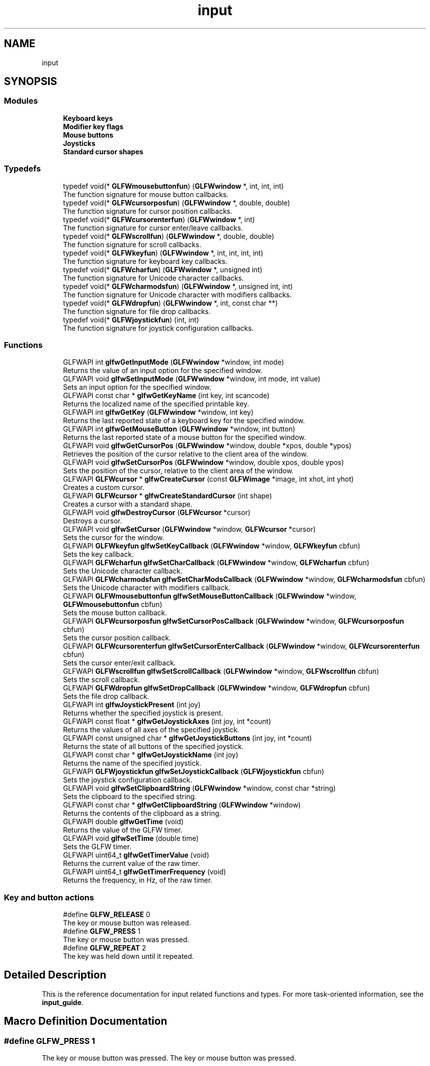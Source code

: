 .TH "input" 3 "Tue Jul 10 2018" "Killer Engine" \" -*- nroff -*-
.ad l
.nh
.SH NAME
input
.SH SYNOPSIS
.br
.PP
.SS "Modules"

.in +1c
.ti -1c
.RI "\fBKeyboard keys\fP"
.br
.ti -1c
.RI "\fBModifier key flags\fP"
.br
.ti -1c
.RI "\fBMouse buttons\fP"
.br
.ti -1c
.RI "\fBJoysticks\fP"
.br
.ti -1c
.RI "\fBStandard cursor shapes\fP"
.br
.in -1c
.SS "Typedefs"

.in +1c
.ti -1c
.RI "typedef void(* \fBGLFWmousebuttonfun\fP) (\fBGLFWwindow\fP *, int, int, int)"
.br
.RI "The function signature for mouse button callbacks\&. "
.ti -1c
.RI "typedef void(* \fBGLFWcursorposfun\fP) (\fBGLFWwindow\fP *, double, double)"
.br
.RI "The function signature for cursor position callbacks\&. "
.ti -1c
.RI "typedef void(* \fBGLFWcursorenterfun\fP) (\fBGLFWwindow\fP *, int)"
.br
.RI "The function signature for cursor enter/leave callbacks\&. "
.ti -1c
.RI "typedef void(* \fBGLFWscrollfun\fP) (\fBGLFWwindow\fP *, double, double)"
.br
.RI "The function signature for scroll callbacks\&. "
.ti -1c
.RI "typedef void(* \fBGLFWkeyfun\fP) (\fBGLFWwindow\fP *, int, int, int, int)"
.br
.RI "The function signature for keyboard key callbacks\&. "
.ti -1c
.RI "typedef void(* \fBGLFWcharfun\fP) (\fBGLFWwindow\fP *, unsigned int)"
.br
.RI "The function signature for Unicode character callbacks\&. "
.ti -1c
.RI "typedef void(* \fBGLFWcharmodsfun\fP) (\fBGLFWwindow\fP *, unsigned int, int)"
.br
.RI "The function signature for Unicode character with modifiers callbacks\&. "
.ti -1c
.RI "typedef void(* \fBGLFWdropfun\fP) (\fBGLFWwindow\fP *, int, const char **)"
.br
.RI "The function signature for file drop callbacks\&. "
.ti -1c
.RI "typedef void(* \fBGLFWjoystickfun\fP) (int, int)"
.br
.RI "The function signature for joystick configuration callbacks\&. "
.in -1c
.SS "Functions"

.in +1c
.ti -1c
.RI "GLFWAPI int \fBglfwGetInputMode\fP (\fBGLFWwindow\fP *window, int mode)"
.br
.RI "Returns the value of an input option for the specified window\&. "
.ti -1c
.RI "GLFWAPI void \fBglfwSetInputMode\fP (\fBGLFWwindow\fP *window, int mode, int value)"
.br
.RI "Sets an input option for the specified window\&. "
.ti -1c
.RI "GLFWAPI const char * \fBglfwGetKeyName\fP (int key, int scancode)"
.br
.RI "Returns the localized name of the specified printable key\&. "
.ti -1c
.RI "GLFWAPI int \fBglfwGetKey\fP (\fBGLFWwindow\fP *window, int key)"
.br
.RI "Returns the last reported state of a keyboard key for the specified window\&. "
.ti -1c
.RI "GLFWAPI int \fBglfwGetMouseButton\fP (\fBGLFWwindow\fP *window, int button)"
.br
.RI "Returns the last reported state of a mouse button for the specified window\&. "
.ti -1c
.RI "GLFWAPI void \fBglfwGetCursorPos\fP (\fBGLFWwindow\fP *window, double *xpos, double *ypos)"
.br
.RI "Retrieves the position of the cursor relative to the client area of the window\&. "
.ti -1c
.RI "GLFWAPI void \fBglfwSetCursorPos\fP (\fBGLFWwindow\fP *window, double xpos, double ypos)"
.br
.RI "Sets the position of the cursor, relative to the client area of the window\&. "
.ti -1c
.RI "GLFWAPI \fBGLFWcursor\fP * \fBglfwCreateCursor\fP (const \fBGLFWimage\fP *image, int xhot, int yhot)"
.br
.RI "Creates a custom cursor\&. "
.ti -1c
.RI "GLFWAPI \fBGLFWcursor\fP * \fBglfwCreateStandardCursor\fP (int shape)"
.br
.RI "Creates a cursor with a standard shape\&. "
.ti -1c
.RI "GLFWAPI void \fBglfwDestroyCursor\fP (\fBGLFWcursor\fP *cursor)"
.br
.RI "Destroys a cursor\&. "
.ti -1c
.RI "GLFWAPI void \fBglfwSetCursor\fP (\fBGLFWwindow\fP *window, \fBGLFWcursor\fP *cursor)"
.br
.RI "Sets the cursor for the window\&. "
.ti -1c
.RI "GLFWAPI \fBGLFWkeyfun\fP \fBglfwSetKeyCallback\fP (\fBGLFWwindow\fP *window, \fBGLFWkeyfun\fP cbfun)"
.br
.RI "Sets the key callback\&. "
.ti -1c
.RI "GLFWAPI \fBGLFWcharfun\fP \fBglfwSetCharCallback\fP (\fBGLFWwindow\fP *window, \fBGLFWcharfun\fP cbfun)"
.br
.RI "Sets the Unicode character callback\&. "
.ti -1c
.RI "GLFWAPI \fBGLFWcharmodsfun\fP \fBglfwSetCharModsCallback\fP (\fBGLFWwindow\fP *window, \fBGLFWcharmodsfun\fP cbfun)"
.br
.RI "Sets the Unicode character with modifiers callback\&. "
.ti -1c
.RI "GLFWAPI \fBGLFWmousebuttonfun\fP \fBglfwSetMouseButtonCallback\fP (\fBGLFWwindow\fP *window, \fBGLFWmousebuttonfun\fP cbfun)"
.br
.RI "Sets the mouse button callback\&. "
.ti -1c
.RI "GLFWAPI \fBGLFWcursorposfun\fP \fBglfwSetCursorPosCallback\fP (\fBGLFWwindow\fP *window, \fBGLFWcursorposfun\fP cbfun)"
.br
.RI "Sets the cursor position callback\&. "
.ti -1c
.RI "GLFWAPI \fBGLFWcursorenterfun\fP \fBglfwSetCursorEnterCallback\fP (\fBGLFWwindow\fP *window, \fBGLFWcursorenterfun\fP cbfun)"
.br
.RI "Sets the cursor enter/exit callback\&. "
.ti -1c
.RI "GLFWAPI \fBGLFWscrollfun\fP \fBglfwSetScrollCallback\fP (\fBGLFWwindow\fP *window, \fBGLFWscrollfun\fP cbfun)"
.br
.RI "Sets the scroll callback\&. "
.ti -1c
.RI "GLFWAPI \fBGLFWdropfun\fP \fBglfwSetDropCallback\fP (\fBGLFWwindow\fP *window, \fBGLFWdropfun\fP cbfun)"
.br
.RI "Sets the file drop callback\&. "
.ti -1c
.RI "GLFWAPI int \fBglfwJoystickPresent\fP (int joy)"
.br
.RI "Returns whether the specified joystick is present\&. "
.ti -1c
.RI "GLFWAPI const float * \fBglfwGetJoystickAxes\fP (int joy, int *count)"
.br
.RI "Returns the values of all axes of the specified joystick\&. "
.ti -1c
.RI "GLFWAPI const unsigned char * \fBglfwGetJoystickButtons\fP (int joy, int *count)"
.br
.RI "Returns the state of all buttons of the specified joystick\&. "
.ti -1c
.RI "GLFWAPI const char * \fBglfwGetJoystickName\fP (int joy)"
.br
.RI "Returns the name of the specified joystick\&. "
.ti -1c
.RI "GLFWAPI \fBGLFWjoystickfun\fP \fBglfwSetJoystickCallback\fP (\fBGLFWjoystickfun\fP cbfun)"
.br
.RI "Sets the joystick configuration callback\&. "
.ti -1c
.RI "GLFWAPI void \fBglfwSetClipboardString\fP (\fBGLFWwindow\fP *window, const char *string)"
.br
.RI "Sets the clipboard to the specified string\&. "
.ti -1c
.RI "GLFWAPI const char * \fBglfwGetClipboardString\fP (\fBGLFWwindow\fP *window)"
.br
.RI "Returns the contents of the clipboard as a string\&. "
.ti -1c
.RI "GLFWAPI double \fBglfwGetTime\fP (void)"
.br
.RI "Returns the value of the GLFW timer\&. "
.ti -1c
.RI "GLFWAPI void \fBglfwSetTime\fP (double time)"
.br
.RI "Sets the GLFW timer\&. "
.ti -1c
.RI "GLFWAPI uint64_t \fBglfwGetTimerValue\fP (void)"
.br
.RI "Returns the current value of the raw timer\&. "
.ti -1c
.RI "GLFWAPI uint64_t \fBglfwGetTimerFrequency\fP (void)"
.br
.RI "Returns the frequency, in Hz, of the raw timer\&. "
.in -1c
.SS "Key and button actions"

.in +1c
.ti -1c
.RI "#define \fBGLFW_RELEASE\fP   0"
.br
.RI "The key or mouse button was released\&. "
.ti -1c
.RI "#define \fBGLFW_PRESS\fP   1"
.br
.RI "The key or mouse button was pressed\&. "
.ti -1c
.RI "#define \fBGLFW_REPEAT\fP   2"
.br
.RI "The key was held down until it repeated\&. "
.in -1c
.SH "Detailed Description"
.PP 
This is the reference documentation for input related functions and types\&. For more task-oriented information, see the \fBinput_guide\fP\&. 
.SH "Macro Definition Documentation"
.PP 
.SS "#define GLFW_PRESS   1"

.PP
The key or mouse button was pressed\&. The key or mouse button was pressed\&. 
.SS "#define GLFW_RELEASE   0"

.PP
The key or mouse button was released\&. The key or mouse button was released\&. 
.SS "#define GLFW_REPEAT   2"

.PP
The key was held down until it repeated\&. The key was held down until it repeated\&. 
.SH "Typedef Documentation"
.PP 
.SS "typedef void(*  GLFWcharfun) (\fBGLFWwindow\fP *, unsigned int)"

.PP
The function signature for Unicode character callbacks\&. This is the function signature for Unicode character callback functions\&.
.PP
\fBParameters:\fP
.RS 4
\fIwindow\fP The window that received the event\&. 
.br
\fIcodepoint\fP The Unicode code point of the character\&.
.RE
.PP
\fBSee also:\fP
.RS 4
\fBinput_char\fP 
.PP
\fBglfwSetCharCallback\fP
.RE
.PP
\fBSince:\fP
.RS 4
Added in version 2\&.4\&.  Added window handle parameter\&. 
.RE
.PP

.SS "typedef void(*  GLFWcharmodsfun) (\fBGLFWwindow\fP *, unsigned int, int)"

.PP
The function signature for Unicode character with modifiers callbacks\&. This is the function signature for Unicode character with modifiers callback functions\&. It is called for each input character, regardless of what modifier keys are held down\&.
.PP
\fBParameters:\fP
.RS 4
\fIwindow\fP The window that received the event\&. 
.br
\fIcodepoint\fP The Unicode code point of the character\&. 
.br
\fImods\fP Bit field describing which \fBmodifier keys\fP were held down\&.
.RE
.PP
\fBSee also:\fP
.RS 4
\fBinput_char\fP 
.PP
\fBglfwSetCharModsCallback\fP
.RE
.PP
\fBSince:\fP
.RS 4
Added in version 3\&.1\&. 
.RE
.PP

.SS "typedef void(*  GLFWcursorenterfun) (\fBGLFWwindow\fP *, int)"

.PP
The function signature for cursor enter/leave callbacks\&. This is the function signature for cursor enter/leave callback functions\&.
.PP
\fBParameters:\fP
.RS 4
\fIwindow\fP The window that received the event\&. 
.br
\fIentered\fP \fCGLFW_TRUE\fP if the cursor entered the window's client area, or \fCGLFW_FALSE\fP if it left it\&.
.RE
.PP
\fBSee also:\fP
.RS 4
\fBcursor_enter\fP 
.PP
\fBglfwSetCursorEnterCallback\fP
.RE
.PP
\fBSince:\fP
.RS 4
Added in version 3\&.0\&. 
.RE
.PP

.SS "typedef void(*  GLFWcursorposfun) (\fBGLFWwindow\fP *, double, double)"

.PP
The function signature for cursor position callbacks\&. This is the function signature for cursor position callback functions\&.
.PP
\fBParameters:\fP
.RS 4
\fIwindow\fP The window that received the event\&. 
.br
\fIxpos\fP The new cursor x-coordinate, relative to the left edge of the client area\&. 
.br
\fIypos\fP The new cursor y-coordinate, relative to the top edge of the client area\&.
.RE
.PP
\fBSee also:\fP
.RS 4
\fBcursor_pos\fP 
.PP
\fBglfwSetCursorPosCallback\fP
.RE
.PP
\fBSince:\fP
.RS 4
Added in version 3\&.0\&. Replaces \fCGLFWmouseposfun\fP\&. 
.RE
.PP

.SS "typedef void(*  GLFWdropfun) (\fBGLFWwindow\fP *, int, const char **)"

.PP
The function signature for file drop callbacks\&. This is the function signature for file drop callbacks\&.
.PP
\fBParameters:\fP
.RS 4
\fIwindow\fP The window that received the event\&. 
.br
\fIcount\fP The number of dropped files\&. 
.br
\fIpaths\fP The UTF-8 encoded file and/or directory path names\&.
.RE
.PP
\fBSee also:\fP
.RS 4
\fBpath_drop\fP 
.PP
\fBglfwSetDropCallback\fP
.RE
.PP
\fBSince:\fP
.RS 4
Added in version 3\&.1\&. 
.RE
.PP

.SS "typedef void(*  GLFWjoystickfun) (int, int)"

.PP
The function signature for joystick configuration callbacks\&. This is the function signature for joystick configuration callback functions\&.
.PP
\fBParameters:\fP
.RS 4
\fIjoy\fP The joystick that was connected or disconnected\&. 
.br
\fIevent\fP One of \fCGLFW_CONNECTED\fP or \fCGLFW_DISCONNECTED\fP\&.
.RE
.PP
\fBSee also:\fP
.RS 4
\fBjoystick_event\fP 
.PP
\fBglfwSetJoystickCallback\fP
.RE
.PP
\fBSince:\fP
.RS 4
Added in version 3\&.2\&. 
.RE
.PP

.SS "typedef void(*  GLFWkeyfun) (\fBGLFWwindow\fP *, int, int, int, int)"

.PP
The function signature for keyboard key callbacks\&. This is the function signature for keyboard key callback functions\&.
.PP
\fBParameters:\fP
.RS 4
\fIwindow\fP The window that received the event\&. 
.br
\fIkey\fP The \fBkeyboard key\fP that was pressed or released\&. 
.br
\fIscancode\fP The system-specific scancode of the key\&. 
.br
\fIaction\fP \fCGLFW_PRESS\fP, \fCGLFW_RELEASE\fP or \fCGLFW_REPEAT\fP\&. 
.br
\fImods\fP Bit field describing which \fBmodifier keys\fP were held down\&.
.RE
.PP
\fBSee also:\fP
.RS 4
\fBinput_key\fP 
.PP
\fBglfwSetKeyCallback\fP
.RE
.PP
\fBSince:\fP
.RS 4
Added in version 1\&.0\&.  Added window handle, scancode and modifier mask parameters\&. 
.RE
.PP

.SS "typedef void(*  GLFWmousebuttonfun) (\fBGLFWwindow\fP *, int, int, int)"

.PP
The function signature for mouse button callbacks\&. This is the function signature for mouse button callback functions\&.
.PP
\fBParameters:\fP
.RS 4
\fIwindow\fP The window that received the event\&. 
.br
\fIbutton\fP The \fBmouse button\fP that was pressed or released\&. 
.br
\fIaction\fP One of \fCGLFW_PRESS\fP or \fCGLFW_RELEASE\fP\&. 
.br
\fImods\fP Bit field describing which \fBmodifier keys\fP were held down\&.
.RE
.PP
\fBSee also:\fP
.RS 4
\fBinput_mouse_button\fP 
.PP
\fBglfwSetMouseButtonCallback\fP
.RE
.PP
\fBSince:\fP
.RS 4
Added in version 1\&.0\&.  Added window handle and modifier mask parameters\&. 
.RE
.PP

.SS "typedef void(*  GLFWscrollfun) (\fBGLFWwindow\fP *, double, double)"

.PP
The function signature for scroll callbacks\&. This is the function signature for scroll callback functions\&.
.PP
\fBParameters:\fP
.RS 4
\fIwindow\fP The window that received the event\&. 
.br
\fIxoffset\fP The scroll offset along the x-axis\&. 
.br
\fIyoffset\fP The scroll offset along the y-axis\&.
.RE
.PP
\fBSee also:\fP
.RS 4
\fBscrolling\fP 
.PP
\fBglfwSetScrollCallback\fP
.RE
.PP
\fBSince:\fP
.RS 4
Added in version 3\&.0\&. Replaces \fCGLFWmousewheelfun\fP\&. 
.RE
.PP

.SH "Function Documentation"
.PP 
.SS "GLFWAPI \fBGLFWcursor\fP* glfwCreateCursor (const \fBGLFWimage\fP * image, int xhot, int yhot)"

.PP
Creates a custom cursor\&. Creates a new custom cursor image that can be set for a window with \fBglfwSetCursor\fP\&. The cursor can be destroyed with \fBglfwDestroyCursor\fP\&. Any remaining cursors are destroyed by \fBglfwTerminate\fP\&.
.PP
The pixels are 32-bit, little-endian, non-premultiplied RGBA, i\&.e\&. eight bits per channel\&. They are arranged canonically as packed sequential rows, starting from the top-left corner\&.
.PP
The cursor hotspot is specified in pixels, relative to the upper-left corner of the cursor image\&. Like all other coordinate systems in GLFW, the X-axis points to the right and the Y-axis points down\&.
.PP
\fBParameters:\fP
.RS 4
\fIimage\fP The desired cursor image\&. 
.br
\fIxhot\fP The desired x-coordinate, in pixels, of the cursor hotspot\&. 
.br
\fIyhot\fP The desired y-coordinate, in pixels, of the cursor hotspot\&. 
.RE
.PP
\fBReturns:\fP
.RS 4
The handle of the created cursor, or \fCNULL\fP if an \fBerror\fP occurred\&.
.RE
.PP
Possible errors include \fBGLFW_NOT_INITIALIZED\fP and \fBGLFW_PLATFORM_ERROR\fP\&.
.PP
The specified image data is copied before this function returns\&.
.PP
This function must not be called from a callback\&.
.PP
This function must only be called from the main thread\&.
.PP
\fBSee also:\fP
.RS 4
\fBcursor_object\fP 
.PP
\fBglfwDestroyCursor\fP 
.PP
\fBglfwCreateStandardCursor\fP
.RE
.PP
\fBSince:\fP
.RS 4
Added in version 3\&.1\&. 
.RE
.PP

.SS "GLFWAPI \fBGLFWcursor\fP* glfwCreateStandardCursor (int shape)"

.PP
Creates a cursor with a standard shape\&. Returns a cursor with a \fBstandard shape\fP, that can be set for a window with \fBglfwSetCursor\fP\&.
.PP
\fBParameters:\fP
.RS 4
\fIshape\fP One of the \fBstandard shapes\fP\&. 
.RE
.PP
\fBReturns:\fP
.RS 4
A new cursor ready to use or \fCNULL\fP if an \fBerror\fP occurred\&.
.RE
.PP
Possible errors include \fBGLFW_NOT_INITIALIZED\fP, \fBGLFW_INVALID_ENUM\fP and \fBGLFW_PLATFORM_ERROR\fP\&.
.PP
This function must not be called from a callback\&.
.PP
This function must only be called from the main thread\&.
.PP
\fBSee also:\fP
.RS 4
\fBcursor_object\fP 
.PP
\fBglfwCreateCursor\fP
.RE
.PP
\fBSince:\fP
.RS 4
Added in version 3\&.1\&. 
.RE
.PP

.SS "GLFWAPI void glfwDestroyCursor (\fBGLFWcursor\fP * cursor)"

.PP
Destroys a cursor\&. This function destroys a cursor previously created with \fBglfwCreateCursor\fP\&. Any remaining cursors will be destroyed by \fBglfwTerminate\fP\&.
.PP
\fBParameters:\fP
.RS 4
\fIcursor\fP The cursor object to destroy\&.
.RE
.PP
Possible errors include \fBGLFW_NOT_INITIALIZED\fP and \fBGLFW_PLATFORM_ERROR\fP\&.
.PP
This function must not be called from a callback\&.
.PP
This function must only be called from the main thread\&.
.PP
\fBSee also:\fP
.RS 4
\fBcursor_object\fP 
.PP
\fBglfwCreateCursor\fP
.RE
.PP
\fBSince:\fP
.RS 4
Added in version 3\&.1\&. 
.RE
.PP

.SS "GLFWAPI const char* glfwGetClipboardString (\fBGLFWwindow\fP * window)"

.PP
Returns the contents of the clipboard as a string\&. This function returns the contents of the system clipboard, if it contains or is convertible to a UTF-8 encoded string\&. If the clipboard is empty or if its contents cannot be converted, \fCNULL\fP is returned and a \fBGLFW_FORMAT_UNAVAILABLE\fP error is generated\&.
.PP
\fBParameters:\fP
.RS 4
\fIwindow\fP The window that will request the clipboard contents\&. 
.RE
.PP
\fBReturns:\fP
.RS 4
The contents of the clipboard as a UTF-8 encoded string, or \fCNULL\fP if an \fBerror\fP occurred\&.
.RE
.PP
Possible errors include \fBGLFW_NOT_INITIALIZED\fP and \fBGLFW_PLATFORM_ERROR\fP\&.
.PP
The returned string is allocated and freed by GLFW\&. You should not free it yourself\&. It is valid until the next call to \fBglfwGetClipboardString\fP or \fBglfwSetClipboardString\fP, or until the library is terminated\&.
.PP
This function must only be called from the main thread\&.
.PP
\fBSee also:\fP
.RS 4
\fBclipboard\fP 
.PP
\fBglfwSetClipboardString\fP
.RE
.PP
\fBSince:\fP
.RS 4
Added in version 3\&.0\&. 
.RE
.PP

.SS "GLFWAPI void glfwGetCursorPos (\fBGLFWwindow\fP * window, double * xpos, double * ypos)"

.PP
Retrieves the position of the cursor relative to the client area of the window\&. This function returns the position of the cursor, in screen coordinates, relative to the upper-left corner of the client area of the specified window\&.
.PP
If the cursor is disabled (with \fCGLFW_CURSOR_DISABLED\fP) then the cursor position is unbounded and limited only by the minimum and maximum values of a \fCdouble\fP\&.
.PP
The coordinate can be converted to their integer equivalents with the \fCfloor\fP function\&. Casting directly to an integer type works for positive coordinates, but fails for negative ones\&.
.PP
Any or all of the position arguments may be \fCNULL\fP\&. If an error occurs, all non-\fCNULL\fP position arguments will be set to zero\&.
.PP
\fBParameters:\fP
.RS 4
\fIwindow\fP The desired window\&. 
.br
\fIxpos\fP Where to store the cursor x-coordinate, relative to the left edge of the client area, or \fCNULL\fP\&. 
.br
\fIypos\fP Where to store the cursor y-coordinate, relative to the to top edge of the client area, or \fCNULL\fP\&.
.RE
.PP
Possible errors include \fBGLFW_NOT_INITIALIZED\fP and \fBGLFW_PLATFORM_ERROR\fP\&.
.PP
This function must only be called from the main thread\&.
.PP
\fBSee also:\fP
.RS 4
\fBcursor_pos\fP 
.PP
\fBglfwSetCursorPos\fP
.RE
.PP
\fBSince:\fP
.RS 4
Added in version 3\&.0\&. Replaces \fCglfwGetMousePos\fP\&. 
.RE
.PP

.SS "GLFWAPI int glfwGetInputMode (\fBGLFWwindow\fP * window, int mode)"

.PP
Returns the value of an input option for the specified window\&. This function returns the value of an input option for the specified window\&. The mode must be one of \fCGLFW_CURSOR\fP, \fCGLFW_STICKY_KEYS\fP or \fCGLFW_STICKY_MOUSE_BUTTONS\fP\&.
.PP
\fBParameters:\fP
.RS 4
\fIwindow\fP The window to query\&. 
.br
\fImode\fP One of \fCGLFW_CURSOR\fP, \fCGLFW_STICKY_KEYS\fP or \fCGLFW_STICKY_MOUSE_BUTTONS\fP\&.
.RE
.PP
Possible errors include \fBGLFW_NOT_INITIALIZED\fP and \fBGLFW_INVALID_ENUM\fP\&.
.PP
This function must only be called from the main thread\&.
.PP
\fBSee also:\fP
.RS 4
\fBglfwSetInputMode\fP
.RE
.PP
\fBSince:\fP
.RS 4
Added in version 3\&.0\&. 
.RE
.PP

.SS "GLFWAPI const float* glfwGetJoystickAxes (int joy, int * count)"

.PP
Returns the values of all axes of the specified joystick\&. This function returns the values of all axes of the specified joystick\&. Each element in the array is a value between -1\&.0 and 1\&.0\&.
.PP
Querying a joystick slot with no device present is not an error, but will cause this function to return \fCNULL\fP\&. Call \fBglfwJoystickPresent\fP to check device presence\&.
.PP
\fBParameters:\fP
.RS 4
\fIjoy\fP The \fBjoystick\fP to query\&. 
.br
\fIcount\fP Where to store the number of axis values in the returned array\&. This is set to zero if the joystick is not present or an error occurred\&. 
.RE
.PP
\fBReturns:\fP
.RS 4
An array of axis values, or \fCNULL\fP if the joystick is not present or an \fBerror\fP occurred\&.
.RE
.PP
Possible errors include \fBGLFW_NOT_INITIALIZED\fP, \fBGLFW_INVALID_ENUM\fP and \fBGLFW_PLATFORM_ERROR\fP\&.
.PP
The returned array is allocated and freed by GLFW\&. You should not free it yourself\&. It is valid until the specified joystick is disconnected, this function is called again for that joystick or the library is terminated\&.
.PP
This function must only be called from the main thread\&.
.PP
\fBSee also:\fP
.RS 4
\fBjoystick_axis\fP
.RE
.PP
\fBSince:\fP
.RS 4
Added in version 3\&.0\&. Replaces \fCglfwGetJoystickPos\fP\&. 
.RE
.PP

.SS "GLFWAPI const unsigned char* glfwGetJoystickButtons (int joy, int * count)"

.PP
Returns the state of all buttons of the specified joystick\&. This function returns the state of all buttons of the specified joystick\&. Each element in the array is either \fCGLFW_PRESS\fP or \fCGLFW_RELEASE\fP\&.
.PP
Querying a joystick slot with no device present is not an error, but will cause this function to return \fCNULL\fP\&. Call \fBglfwJoystickPresent\fP to check device presence\&.
.PP
\fBParameters:\fP
.RS 4
\fIjoy\fP The \fBjoystick\fP to query\&. 
.br
\fIcount\fP Where to store the number of button states in the returned array\&. This is set to zero if the joystick is not present or an error occurred\&. 
.RE
.PP
\fBReturns:\fP
.RS 4
An array of button states, or \fCNULL\fP if the joystick is not present or an \fBerror\fP occurred\&.
.RE
.PP
Possible errors include \fBGLFW_NOT_INITIALIZED\fP, \fBGLFW_INVALID_ENUM\fP and \fBGLFW_PLATFORM_ERROR\fP\&.
.PP
The returned array is allocated and freed by GLFW\&. You should not free it yourself\&. It is valid until the specified joystick is disconnected, this function is called again for that joystick or the library is terminated\&.
.PP
This function must only be called from the main thread\&.
.PP
\fBSee also:\fP
.RS 4
\fBjoystick_button\fP
.RE
.PP
\fBSince:\fP
.RS 4
Added in version 2\&.2\&.  Changed to return a dynamic array\&. 
.RE
.PP

.SS "GLFWAPI const char* glfwGetJoystickName (int joy)"

.PP
Returns the name of the specified joystick\&. This function returns the name, encoded as UTF-8, of the specified joystick\&. The returned string is allocated and freed by GLFW\&. You should not free it yourself\&.
.PP
Querying a joystick slot with no device present is not an error, but will cause this function to return \fCNULL\fP\&. Call \fBglfwJoystickPresent\fP to check device presence\&.
.PP
\fBParameters:\fP
.RS 4
\fIjoy\fP The \fBjoystick\fP to query\&. 
.RE
.PP
\fBReturns:\fP
.RS 4
The UTF-8 encoded name of the joystick, or \fCNULL\fP if the joystick is not present or an \fBerror\fP occurred\&.
.RE
.PP
Possible errors include \fBGLFW_NOT_INITIALIZED\fP, \fBGLFW_INVALID_ENUM\fP and \fBGLFW_PLATFORM_ERROR\fP\&.
.PP
The returned string is allocated and freed by GLFW\&. You should not free it yourself\&. It is valid until the specified joystick is disconnected, this function is called again for that joystick or the library is terminated\&.
.PP
This function must only be called from the main thread\&.
.PP
\fBSee also:\fP
.RS 4
\fBjoystick_name\fP
.RE
.PP
\fBSince:\fP
.RS 4
Added in version 3\&.0\&. 
.RE
.PP

.SS "GLFWAPI int glfwGetKey (\fBGLFWwindow\fP * window, int key)"

.PP
Returns the last reported state of a keyboard key for the specified window\&. This function returns the last state reported for the specified key to the specified window\&. The returned state is one of \fCGLFW_PRESS\fP or \fCGLFW_RELEASE\fP\&. The higher-level action \fCGLFW_REPEAT\fP is only reported to the key callback\&.
.PP
If the \fCGLFW_STICKY_KEYS\fP input mode is enabled, this function returns \fCGLFW_PRESS\fP the first time you call it for a key that was pressed, even if that key has already been released\&.
.PP
The key functions deal with physical keys, with \fBkey tokens\fP named after their use on the standard US keyboard layout\&. If you want to input text, use the Unicode character callback instead\&.
.PP
The \fBmodifier key bit masks\fP are not key tokens and cannot be used with this function\&.
.PP
\fBDo not use this function\fP to implement \fBtext input\fP\&.
.PP
\fBParameters:\fP
.RS 4
\fIwindow\fP The desired window\&. 
.br
\fIkey\fP The desired \fBkeyboard key\fP\&. \fCGLFW_KEY_UNKNOWN\fP is not a valid key for this function\&. 
.RE
.PP
\fBReturns:\fP
.RS 4
One of \fCGLFW_PRESS\fP or \fCGLFW_RELEASE\fP\&.
.RE
.PP
Possible errors include \fBGLFW_NOT_INITIALIZED\fP and \fBGLFW_INVALID_ENUM\fP\&.
.PP
This function must only be called from the main thread\&.
.PP
\fBSee also:\fP
.RS 4
\fBinput_key\fP
.RE
.PP
\fBSince:\fP
.RS 4
Added in version 1\&.0\&.  Added window handle parameter\&. 
.RE
.PP

.SS "GLFWAPI const char* glfwGetKeyName (int key, int scancode)"

.PP
Returns the localized name of the specified printable key\&. This function returns the localized name of the specified printable key\&. This is intended for displaying key bindings to the user\&.
.PP
If the key is \fCGLFW_KEY_UNKNOWN\fP, the scancode is used instead, otherwise the scancode is ignored\&. If a non-printable key or (if the key is \fCGLFW_KEY_UNKNOWN\fP) a scancode that maps to a non-printable key is specified, this function returns \fCNULL\fP\&. 
.br
 This behavior allows you to pass in the arguments passed to the \fBkey callback\fP without modification\&.
.PP
The printable keys are:
.IP "\(bu" 2
\fCGLFW_KEY_APOSTROPHE\fP
.IP "\(bu" 2
\fCGLFW_KEY_COMMA\fP
.IP "\(bu" 2
\fCGLFW_KEY_MINUS\fP
.IP "\(bu" 2
\fCGLFW_KEY_PERIOD\fP
.IP "\(bu" 2
\fCGLFW_KEY_SLASH\fP
.IP "\(bu" 2
\fCGLFW_KEY_SEMICOLON\fP
.IP "\(bu" 2
\fCGLFW_KEY_EQUAL\fP
.IP "\(bu" 2
\fCGLFW_KEY_LEFT_BRACKET\fP
.IP "\(bu" 2
\fCGLFW_KEY_RIGHT_BRACKET\fP
.IP "\(bu" 2
\fCGLFW_KEY_BACKSLASH\fP
.IP "\(bu" 2
\fCGLFW_KEY_WORLD_1\fP
.IP "\(bu" 2
\fCGLFW_KEY_WORLD_2\fP
.IP "\(bu" 2
\fCGLFW_KEY_0\fP to \fCGLFW_KEY_9\fP
.IP "\(bu" 2
\fCGLFW_KEY_A\fP to \fCGLFW_KEY_Z\fP
.IP "\(bu" 2
\fCGLFW_KEY_KP_0\fP to \fCGLFW_KEY_KP_9\fP
.IP "\(bu" 2
\fCGLFW_KEY_KP_DECIMAL\fP
.IP "\(bu" 2
\fCGLFW_KEY_KP_DIVIDE\fP
.IP "\(bu" 2
\fCGLFW_KEY_KP_MULTIPLY\fP
.IP "\(bu" 2
\fCGLFW_KEY_KP_SUBTRACT\fP
.IP "\(bu" 2
\fCGLFW_KEY_KP_ADD\fP
.IP "\(bu" 2
\fCGLFW_KEY_KP_EQUAL\fP
.PP
.PP
\fBParameters:\fP
.RS 4
\fIkey\fP The key to query, or \fCGLFW_KEY_UNKNOWN\fP\&. 
.br
\fIscancode\fP The scancode of the key to query\&. 
.RE
.PP
\fBReturns:\fP
.RS 4
The localized name of the key, or \fCNULL\fP\&.
.RE
.PP
Possible errors include \fBGLFW_NOT_INITIALIZED\fP and \fBGLFW_PLATFORM_ERROR\fP\&.
.PP
The returned string is allocated and freed by GLFW\&. You should not free it yourself\&. It is valid until the next call to \fBglfwGetKeyName\fP, or until the library is terminated\&.
.PP
This function must only be called from the main thread\&.
.PP
\fBSee also:\fP
.RS 4
\fBinput_key_name\fP
.RE
.PP
\fBSince:\fP
.RS 4
Added in version 3\&.2\&. 
.RE
.PP

.SS "GLFWAPI int glfwGetMouseButton (\fBGLFWwindow\fP * window, int button)"

.PP
Returns the last reported state of a mouse button for the specified window\&. This function returns the last state reported for the specified mouse button to the specified window\&. The returned state is one of \fCGLFW_PRESS\fP or \fCGLFW_RELEASE\fP\&.
.PP
If the \fCGLFW_STICKY_MOUSE_BUTTONS\fP input mode is enabled, this function \fCGLFW_PRESS\fP the first time you call it for a mouse button that was pressed, even if that mouse button has already been released\&.
.PP
\fBParameters:\fP
.RS 4
\fIwindow\fP The desired window\&. 
.br
\fIbutton\fP The desired \fBmouse button\fP\&. 
.RE
.PP
\fBReturns:\fP
.RS 4
One of \fCGLFW_PRESS\fP or \fCGLFW_RELEASE\fP\&.
.RE
.PP
Possible errors include \fBGLFW_NOT_INITIALIZED\fP and \fBGLFW_INVALID_ENUM\fP\&.
.PP
This function must only be called from the main thread\&.
.PP
\fBSee also:\fP
.RS 4
\fBinput_mouse_button\fP
.RE
.PP
\fBSince:\fP
.RS 4
Added in version 1\&.0\&.  Added window handle parameter\&. 
.RE
.PP

.SS "GLFWAPI double glfwGetTime (void)"

.PP
Returns the value of the GLFW timer\&. This function returns the value of the GLFW timer\&. Unless the timer has been set using \fBglfwSetTime\fP, the timer measures time elapsed since GLFW was initialized\&.
.PP
The resolution of the timer is system dependent, but is usually on the order of a few micro- or nanoseconds\&. It uses the highest-resolution monotonic time source on each supported platform\&.
.PP
\fBReturns:\fP
.RS 4
The current value, in seconds, or zero if an \fBerror\fP occurred\&.
.RE
.PP
Possible errors include \fBGLFW_NOT_INITIALIZED\fP\&.
.PP
This function may be called from any thread\&. Reading and writing of the internal timer offset is not atomic, so it needs to be externally synchronized with calls to \fBglfwSetTime\fP\&.
.PP
\fBSee also:\fP
.RS 4
\fBtime\fP
.RE
.PP
\fBSince:\fP
.RS 4
Added in version 1\&.0\&. 
.RE
.PP

.SS "GLFWAPI uint64_t glfwGetTimerFrequency (void)"

.PP
Returns the frequency, in Hz, of the raw timer\&. This function returns the frequency, in Hz, of the raw timer\&.
.PP
\fBReturns:\fP
.RS 4
The frequency of the timer, in Hz, or zero if an \fBerror\fP occurred\&.
.RE
.PP
Possible errors include \fBGLFW_NOT_INITIALIZED\fP\&.
.PP
This function may be called from any thread\&.
.PP
\fBSee also:\fP
.RS 4
\fBtime\fP 
.PP
\fBglfwGetTimerValue\fP
.RE
.PP
\fBSince:\fP
.RS 4
Added in version 3\&.2\&. 
.RE
.PP

.SS "GLFWAPI uint64_t glfwGetTimerValue (void)"

.PP
Returns the current value of the raw timer\&. This function returns the current value of the raw timer, measured in 1 / frequency seconds\&. To get the frequency, call \fBglfwGetTimerFrequency\fP\&.
.PP
\fBReturns:\fP
.RS 4
The value of the timer, or zero if an \fBerror\fP occurred\&.
.RE
.PP
Possible errors include \fBGLFW_NOT_INITIALIZED\fP\&.
.PP
This function may be called from any thread\&.
.PP
\fBSee also:\fP
.RS 4
\fBtime\fP 
.PP
\fBglfwGetTimerFrequency\fP
.RE
.PP
\fBSince:\fP
.RS 4
Added in version 3\&.2\&. 
.RE
.PP

.SS "GLFWAPI int glfwJoystickPresent (int joy)"

.PP
Returns whether the specified joystick is present\&. This function returns whether the specified joystick is present\&.
.PP
\fBParameters:\fP
.RS 4
\fIjoy\fP The \fBjoystick\fP to query\&. 
.RE
.PP
\fBReturns:\fP
.RS 4
\fCGLFW_TRUE\fP if the joystick is present, or \fCGLFW_FALSE\fP otherwise\&.
.RE
.PP
Possible errors include \fBGLFW_NOT_INITIALIZED\fP, \fBGLFW_INVALID_ENUM\fP and \fBGLFW_PLATFORM_ERROR\fP\&.
.PP
This function must only be called from the main thread\&.
.PP
\fBSee also:\fP
.RS 4
\fBjoystick\fP
.RE
.PP
\fBSince:\fP
.RS 4
Added in version 3\&.0\&. Replaces \fCglfwGetJoystickParam\fP\&. 
.RE
.PP

.SS "GLFWAPI \fBGLFWcharfun\fP glfwSetCharCallback (\fBGLFWwindow\fP * window, \fBGLFWcharfun\fP cbfun)"

.PP
Sets the Unicode character callback\&. This function sets the character callback of the specified window, which is called when a Unicode character is input\&.
.PP
The character callback is intended for Unicode text input\&. As it deals with characters, it is keyboard layout dependent, whereas the \fBkey callback\fP is not\&. Characters do not map 1:1 to physical keys, as a key may produce zero, one or more characters\&. If you want to know whether a specific physical key was pressed or released, see the key callback instead\&.
.PP
The character callback behaves as system text input normally does and will not be called if modifier keys are held down that would prevent normal text input on that platform, for example a Super (Command) key on OS X or Alt key on Windows\&. There is a \fBcharacter with modifiers callback\fP that receives these events\&.
.PP
\fBParameters:\fP
.RS 4
\fIwindow\fP The window whose callback to set\&. 
.br
\fIcbfun\fP The new callback, or \fCNULL\fP to remove the currently set callback\&. 
.RE
.PP
\fBReturns:\fP
.RS 4
The previously set callback, or \fCNULL\fP if no callback was set or the library had not been \fBinitialized\fP\&.
.RE
.PP
Possible errors include \fBGLFW_NOT_INITIALIZED\fP\&.
.PP
This function must only be called from the main thread\&.
.PP
\fBSee also:\fP
.RS 4
\fBinput_char\fP
.RE
.PP
\fBSince:\fP
.RS 4
Added in version 2\&.4\&.  Added window handle parameter and return value\&. 
.RE
.PP

.SS "GLFWAPI \fBGLFWcharmodsfun\fP glfwSetCharModsCallback (\fBGLFWwindow\fP * window, \fBGLFWcharmodsfun\fP cbfun)"

.PP
Sets the Unicode character with modifiers callback\&. This function sets the character with modifiers callback of the specified window, which is called when a Unicode character is input regardless of what modifier keys are used\&.
.PP
The character with modifiers callback is intended for implementing custom Unicode character input\&. For regular Unicode text input, see the \fBcharacter callback\fP\&. Like the character callback, the character with modifiers callback deals with characters and is keyboard layout dependent\&. Characters do not map 1:1 to physical keys, as a key may produce zero, one or more characters\&. If you want to know whether a specific physical key was pressed or released, see the \fBkey callback\fP instead\&.
.PP
\fBParameters:\fP
.RS 4
\fIwindow\fP The window whose callback to set\&. 
.br
\fIcbfun\fP The new callback, or \fCNULL\fP to remove the currently set callback\&. 
.RE
.PP
\fBReturns:\fP
.RS 4
The previously set callback, or \fCNULL\fP if no callback was set or an \fBerror\fP occurred\&.
.RE
.PP
Possible errors include \fBGLFW_NOT_INITIALIZED\fP\&.
.PP
This function must only be called from the main thread\&.
.PP
\fBSee also:\fP
.RS 4
\fBinput_char\fP
.RE
.PP
\fBSince:\fP
.RS 4
Added in version 3\&.1\&. 
.RE
.PP

.SS "GLFWAPI void glfwSetClipboardString (\fBGLFWwindow\fP * window, const char * string)"

.PP
Sets the clipboard to the specified string\&. This function sets the system clipboard to the specified, UTF-8 encoded string\&.
.PP
\fBParameters:\fP
.RS 4
\fIwindow\fP The window that will own the clipboard contents\&. 
.br
\fIstring\fP A UTF-8 encoded string\&.
.RE
.PP
Possible errors include \fBGLFW_NOT_INITIALIZED\fP and \fBGLFW_PLATFORM_ERROR\fP\&.
.PP
The specified string is copied before this function returns\&.
.PP
This function must only be called from the main thread\&.
.PP
\fBSee also:\fP
.RS 4
\fBclipboard\fP 
.PP
\fBglfwGetClipboardString\fP
.RE
.PP
\fBSince:\fP
.RS 4
Added in version 3\&.0\&. 
.RE
.PP

.SS "GLFWAPI void glfwSetCursor (\fBGLFWwindow\fP * window, \fBGLFWcursor\fP * cursor)"

.PP
Sets the cursor for the window\&. This function sets the cursor image to be used when the cursor is over the client area of the specified window\&. The set cursor will only be visible when the \fBcursor mode\fP of the window is \fCGLFW_CURSOR_NORMAL\fP\&.
.PP
On some platforms, the set cursor may not be visible unless the window also has input focus\&.
.PP
\fBParameters:\fP
.RS 4
\fIwindow\fP The window to set the cursor for\&. 
.br
\fIcursor\fP The cursor to set, or \fCNULL\fP to switch back to the default arrow cursor\&.
.RE
.PP
Possible errors include \fBGLFW_NOT_INITIALIZED\fP and \fBGLFW_PLATFORM_ERROR\fP\&.
.PP
This function must only be called from the main thread\&.
.PP
\fBSee also:\fP
.RS 4
\fBcursor_object\fP
.RE
.PP
\fBSince:\fP
.RS 4
Added in version 3\&.1\&. 
.RE
.PP

.SS "GLFWAPI \fBGLFWcursorenterfun\fP glfwSetCursorEnterCallback (\fBGLFWwindow\fP * window, \fBGLFWcursorenterfun\fP cbfun)"

.PP
Sets the cursor enter/exit callback\&. This function sets the cursor boundary crossing callback of the specified window, which is called when the cursor enters or leaves the client area of the window\&.
.PP
\fBParameters:\fP
.RS 4
\fIwindow\fP The window whose callback to set\&. 
.br
\fIcbfun\fP The new callback, or \fCNULL\fP to remove the currently set callback\&. 
.RE
.PP
\fBReturns:\fP
.RS 4
The previously set callback, or \fCNULL\fP if no callback was set or the library had not been \fBinitialized\fP\&.
.RE
.PP
Possible errors include \fBGLFW_NOT_INITIALIZED\fP\&.
.PP
This function must only be called from the main thread\&.
.PP
\fBSee also:\fP
.RS 4
\fBcursor_enter\fP
.RE
.PP
\fBSince:\fP
.RS 4
Added in version 3\&.0\&. 
.RE
.PP

.SS "GLFWAPI void glfwSetCursorPos (\fBGLFWwindow\fP * window, double xpos, double ypos)"

.PP
Sets the position of the cursor, relative to the client area of the window\&. This function sets the position, in screen coordinates, of the cursor relative to the upper-left corner of the client area of the specified window\&. The window must have input focus\&. If the window does not have input focus when this function is called, it fails silently\&.
.PP
\fBDo not use this function\fP to implement things like camera controls\&. GLFW already provides the \fCGLFW_CURSOR_DISABLED\fP cursor mode that hides the cursor, transparently re-centers it and provides unconstrained cursor motion\&. See \fBglfwSetInputMode\fP for more information\&.
.PP
If the cursor mode is \fCGLFW_CURSOR_DISABLED\fP then the cursor position is unconstrained and limited only by the minimum and maximum values of a \fCdouble\fP\&.
.PP
\fBParameters:\fP
.RS 4
\fIwindow\fP The desired window\&. 
.br
\fIxpos\fP The desired x-coordinate, relative to the left edge of the client area\&. 
.br
\fIypos\fP The desired y-coordinate, relative to the top edge of the client area\&.
.RE
.PP
Possible errors include \fBGLFW_NOT_INITIALIZED\fP and \fBGLFW_PLATFORM_ERROR\fP\&.
.PP
This function must only be called from the main thread\&.
.PP
\fBSee also:\fP
.RS 4
\fBcursor_pos\fP 
.PP
\fBglfwGetCursorPos\fP
.RE
.PP
\fBSince:\fP
.RS 4
Added in version 3\&.0\&. Replaces \fCglfwSetMousePos\fP\&. 
.RE
.PP

.SS "GLFWAPI \fBGLFWcursorposfun\fP glfwSetCursorPosCallback (\fBGLFWwindow\fP * window, \fBGLFWcursorposfun\fP cbfun)"

.PP
Sets the cursor position callback\&. This function sets the cursor position callback of the specified window, which is called when the cursor is moved\&. The callback is provided with the position, in screen coordinates, relative to the upper-left corner of the client area of the window\&.
.PP
\fBParameters:\fP
.RS 4
\fIwindow\fP The window whose callback to set\&. 
.br
\fIcbfun\fP The new callback, or \fCNULL\fP to remove the currently set callback\&. 
.RE
.PP
\fBReturns:\fP
.RS 4
The previously set callback, or \fCNULL\fP if no callback was set or the library had not been \fBinitialized\fP\&.
.RE
.PP
Possible errors include \fBGLFW_NOT_INITIALIZED\fP\&.
.PP
This function must only be called from the main thread\&.
.PP
\fBSee also:\fP
.RS 4
\fBcursor_pos\fP
.RE
.PP
\fBSince:\fP
.RS 4
Added in version 3\&.0\&. Replaces \fCglfwSetMousePosCallback\fP\&. 
.RE
.PP

.SS "GLFWAPI \fBGLFWdropfun\fP glfwSetDropCallback (\fBGLFWwindow\fP * window, \fBGLFWdropfun\fP cbfun)"

.PP
Sets the file drop callback\&. This function sets the file drop callback of the specified window, which is called when one or more dragged files are dropped on the window\&.
.PP
Because the path array and its strings may have been generated specifically for that event, they are not guaranteed to be valid after the callback has returned\&. If you wish to use them after the callback returns, you need to make a deep copy\&.
.PP
\fBParameters:\fP
.RS 4
\fIwindow\fP The window whose callback to set\&. 
.br
\fIcbfun\fP The new file drop callback, or \fCNULL\fP to remove the currently set callback\&. 
.RE
.PP
\fBReturns:\fP
.RS 4
The previously set callback, or \fCNULL\fP if no callback was set or the library had not been \fBinitialized\fP\&.
.RE
.PP
Possible errors include \fBGLFW_NOT_INITIALIZED\fP\&.
.PP
This function must only be called from the main thread\&.
.PP
\fBSee also:\fP
.RS 4
\fBpath_drop\fP
.RE
.PP
\fBSince:\fP
.RS 4
Added in version 3\&.1\&. 
.RE
.PP

.SS "GLFWAPI void glfwSetInputMode (\fBGLFWwindow\fP * window, int mode, int value)"

.PP
Sets an input option for the specified window\&. This function sets an input mode option for the specified window\&. The mode must be one of \fCGLFW_CURSOR\fP, \fCGLFW_STICKY_KEYS\fP or \fCGLFW_STICKY_MOUSE_BUTTONS\fP\&.
.PP
If the mode is \fCGLFW_CURSOR\fP, the value must be one of the following cursor modes:
.IP "\(bu" 2
\fCGLFW_CURSOR_NORMAL\fP makes the cursor visible and behaving normally\&.
.IP "\(bu" 2
\fCGLFW_CURSOR_HIDDEN\fP makes the cursor invisible when it is over the client area of the window but does not restrict the cursor from leaving\&.
.IP "\(bu" 2
\fCGLFW_CURSOR_DISABLED\fP hides and grabs the cursor, providing virtual and unlimited cursor movement\&. This is useful for implementing for example 3D camera controls\&.
.PP
.PP
If the mode is \fCGLFW_STICKY_KEYS\fP, the value must be either \fCGLFW_TRUE\fP to enable sticky keys, or \fCGLFW_FALSE\fP to disable it\&. If sticky keys are enabled, a key press will ensure that \fBglfwGetKey\fP returns \fCGLFW_PRESS\fP the next time it is called even if the key had been released before the call\&. This is useful when you are only interested in whether keys have been pressed but not when or in which order\&.
.PP
If the mode is \fCGLFW_STICKY_MOUSE_BUTTONS\fP, the value must be either \fCGLFW_TRUE\fP to enable sticky mouse buttons, or \fCGLFW_FALSE\fP to disable it\&. If sticky mouse buttons are enabled, a mouse button press will ensure that \fBglfwGetMouseButton\fP returns \fCGLFW_PRESS\fP the next time it is called even if the mouse button had been released before the call\&. This is useful when you are only interested in whether mouse buttons have been pressed but not when or in which order\&.
.PP
\fBParameters:\fP
.RS 4
\fIwindow\fP The window whose input mode to set\&. 
.br
\fImode\fP One of \fCGLFW_CURSOR\fP, \fCGLFW_STICKY_KEYS\fP or \fCGLFW_STICKY_MOUSE_BUTTONS\fP\&. 
.br
\fIvalue\fP The new value of the specified input mode\&.
.RE
.PP
Possible errors include \fBGLFW_NOT_INITIALIZED\fP, \fBGLFW_INVALID_ENUM\fP and \fBGLFW_PLATFORM_ERROR\fP\&.
.PP
This function must only be called from the main thread\&.
.PP
\fBSee also:\fP
.RS 4
\fBglfwGetInputMode\fP
.RE
.PP
\fBSince:\fP
.RS 4
Added in version 3\&.0\&. Replaces \fCglfwEnable\fP and \fCglfwDisable\fP\&. 
.RE
.PP

.SS "GLFWAPI \fBGLFWjoystickfun\fP glfwSetJoystickCallback (\fBGLFWjoystickfun\fP cbfun)"

.PP
Sets the joystick configuration callback\&. This function sets the joystick configuration callback, or removes the currently set callback\&. This is called when a joystick is connected to or disconnected from the system\&.
.PP
\fBParameters:\fP
.RS 4
\fIcbfun\fP The new callback, or \fCNULL\fP to remove the currently set callback\&. 
.RE
.PP
\fBReturns:\fP
.RS 4
The previously set callback, or \fCNULL\fP if no callback was set or the library had not been \fBinitialized\fP\&.
.RE
.PP
Possible errors include \fBGLFW_NOT_INITIALIZED\fP\&.
.PP
This function must only be called from the main thread\&.
.PP
\fBSee also:\fP
.RS 4
\fBjoystick_event\fP
.RE
.PP
\fBSince:\fP
.RS 4
Added in version 3\&.2\&. 
.RE
.PP

.SS "GLFWAPI \fBGLFWkeyfun\fP glfwSetKeyCallback (\fBGLFWwindow\fP * window, \fBGLFWkeyfun\fP cbfun)"

.PP
Sets the key callback\&. This function sets the key callback of the specified window, which is called when a key is pressed, repeated or released\&.
.PP
The key functions deal with physical keys, with layout independent \fBkey tokens\fP named after their values in the standard US keyboard layout\&. If you want to input text, use the \fBcharacter callback\fP instead\&.
.PP
When a window loses input focus, it will generate synthetic key release events for all pressed keys\&. You can tell these events from user-generated events by the fact that the synthetic ones are generated after the focus loss event has been processed, i\&.e\&. after the \fBwindow focus callback\fP has been called\&.
.PP
The scancode of a key is specific to that platform or sometimes even to that machine\&. Scancodes are intended to allow users to bind keys that don't have a GLFW key token\&. Such keys have \fCkey\fP set to \fCGLFW_KEY_UNKNOWN\fP, their state is not saved and so it cannot be queried with \fBglfwGetKey\fP\&.
.PP
Sometimes GLFW needs to generate synthetic key events, in which case the scancode may be zero\&.
.PP
\fBParameters:\fP
.RS 4
\fIwindow\fP The window whose callback to set\&. 
.br
\fIcbfun\fP The new key callback, or \fCNULL\fP to remove the currently set callback\&. 
.RE
.PP
\fBReturns:\fP
.RS 4
The previously set callback, or \fCNULL\fP if no callback was set or the library had not been \fBinitialized\fP\&.
.RE
.PP
Possible errors include \fBGLFW_NOT_INITIALIZED\fP\&.
.PP
This function must only be called from the main thread\&.
.PP
\fBSee also:\fP
.RS 4
\fBinput_key\fP
.RE
.PP
\fBSince:\fP
.RS 4
Added in version 1\&.0\&.  Added window handle parameter and return value\&. 
.RE
.PP

.SS "GLFWAPI \fBGLFWmousebuttonfun\fP glfwSetMouseButtonCallback (\fBGLFWwindow\fP * window, \fBGLFWmousebuttonfun\fP cbfun)"

.PP
Sets the mouse button callback\&. This function sets the mouse button callback of the specified window, which is called when a mouse button is pressed or released\&.
.PP
When a window loses input focus, it will generate synthetic mouse button release events for all pressed mouse buttons\&. You can tell these events from user-generated events by the fact that the synthetic ones are generated after the focus loss event has been processed, i\&.e\&. after the \fBwindow focus callback\fP has been called\&.
.PP
\fBParameters:\fP
.RS 4
\fIwindow\fP The window whose callback to set\&. 
.br
\fIcbfun\fP The new callback, or \fCNULL\fP to remove the currently set callback\&. 
.RE
.PP
\fBReturns:\fP
.RS 4
The previously set callback, or \fCNULL\fP if no callback was set or the library had not been \fBinitialized\fP\&.
.RE
.PP
Possible errors include \fBGLFW_NOT_INITIALIZED\fP\&.
.PP
This function must only be called from the main thread\&.
.PP
\fBSee also:\fP
.RS 4
\fBinput_mouse_button\fP
.RE
.PP
\fBSince:\fP
.RS 4
Added in version 1\&.0\&.  Added window handle parameter and return value\&. 
.RE
.PP

.SS "GLFWAPI \fBGLFWscrollfun\fP glfwSetScrollCallback (\fBGLFWwindow\fP * window, \fBGLFWscrollfun\fP cbfun)"

.PP
Sets the scroll callback\&. This function sets the scroll callback of the specified window, which is called when a scrolling device is used, such as a mouse wheel or scrolling area of a touchpad\&.
.PP
The scroll callback receives all scrolling input, like that from a mouse wheel or a touchpad scrolling area\&.
.PP
\fBParameters:\fP
.RS 4
\fIwindow\fP The window whose callback to set\&. 
.br
\fIcbfun\fP The new scroll callback, or \fCNULL\fP to remove the currently set callback\&. 
.RE
.PP
\fBReturns:\fP
.RS 4
The previously set callback, or \fCNULL\fP if no callback was set or the library had not been \fBinitialized\fP\&.
.RE
.PP
Possible errors include \fBGLFW_NOT_INITIALIZED\fP\&.
.PP
This function must only be called from the main thread\&.
.PP
\fBSee also:\fP
.RS 4
\fBscrolling\fP
.RE
.PP
\fBSince:\fP
.RS 4
Added in version 3\&.0\&. Replaces \fCglfwSetMouseWheelCallback\fP\&. 
.RE
.PP

.SS "GLFWAPI void glfwSetTime (double time)"

.PP
Sets the GLFW timer\&. This function sets the value of the GLFW timer\&. It then continues to count up from that value\&. The value must be a positive finite number less than or equal to 18446744073\&.0, which is approximately 584\&.5 years\&.
.PP
\fBParameters:\fP
.RS 4
\fItime\fP The new value, in seconds\&.
.RE
.PP
Possible errors include \fBGLFW_NOT_INITIALIZED\fP and \fBGLFW_INVALID_VALUE\fP\&.
.PP
\fBRemarks:\fP
.RS 4
The upper limit of the timer is calculated as floor((2\*{64\*}  - 1) / 10\*{9\*} ) and is due to implementations storing nanoseconds in 64 bits\&. The limit may be increased in the future\&.
.RE
.PP
This function may be called from any thread\&. Reading and writing of the internal timer offset is not atomic, so it needs to be externally synchronized with calls to \fBglfwGetTime\fP\&.
.PP
\fBSee also:\fP
.RS 4
\fBtime\fP
.RE
.PP
\fBSince:\fP
.RS 4
Added in version 2\&.2\&. 
.RE
.PP

.SH "Author"
.PP 
Generated automatically by Doxygen for Killer Engine from the source code\&.
